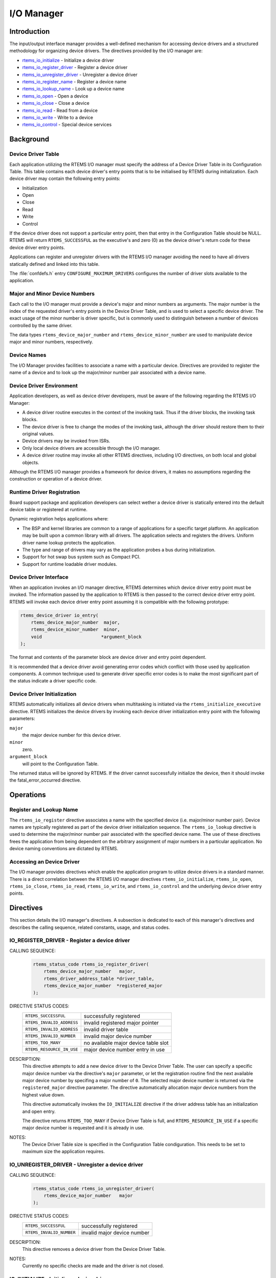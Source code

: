 .. comment SPDX-License-Identifier: CC-BY-SA-4.0

.. Copyright (C) 1988, 2008 On-Line Applications Research Corporation (OAR)

.. index:: device drivers
.. index:: IO Manager

I/O Manager
***********

Introduction
============

The input/output interface manager provides a well-defined mechanism for
accessing device drivers and a structured methodology for organizing device
drivers.  The directives provided by the I/O manager are:

- rtems_io_initialize_ - Initialize a device driver

- rtems_io_register_driver_ - Register a device driver

- rtems_io_unregister_driver_ - Unregister a device driver

- rtems_io_register_name_ - Register a device name

- rtems_io_lookup_name_ - Look up a device name

- rtems_io_open_ - Open a device

- rtems_io_close_ - Close a device

- rtems_io_read_ - Read from a device

- rtems_io_write_ - Write to a device

- rtems_io_control_ - Special device services

Background
==========

.. index:: Device Driver Table

Device Driver Table
-------------------

Each application utilizing the RTEMS I/O manager must specify the address of a
Device Driver Table in its Configuration Table. This table contains each device
driver's entry points that is to be initialised by RTEMS during initialization.
Each device driver may contain the following entry points:

- Initialization

- Open

- Close

- Read

- Write

- Control

If the device driver does not support a particular entry point, then that entry
in the Configuration Table should be NULL.  RTEMS will return
``RTEMS_SUCCESSFUL`` as the executive's and zero (0) as the device driver's
return code for these device driver entry points.

Applications can register and unregister drivers with the RTEMS I/O manager
avoiding the need to have all drivers statically defined and linked into this
table.

The :file:`confdefs.h` entry ``CONFIGURE_MAXIMUM_DRIVERS`` configures the
number of driver slots available to the application.

.. index:: major device number
.. index:: minor device number

Major and Minor Device Numbers
------------------------------

Each call to the I/O manager must provide a device's major and minor numbers as
arguments.  The major number is the index of the requested driver's entry
points in the Device Driver Table, and is used to select a specific device
driver.  The exact usage of the minor number is driver specific, but is
commonly used to distinguish between a number of devices controlled by the same
driver.

.. index:: rtems_device_major_number
.. index:: rtems_device_minor_number

The data types ``rtems_device_major_number`` and ``rtems_device_minor_number``
are used to manipulate device major and minor numbers, respectively.

.. index:: device names

Device Names
------------

The I/O Manager provides facilities to associate a name with a particular
device.  Directives are provided to register the name of a device and to look
up the major/minor number pair associated with a device name.

Device Driver Environment
-------------------------

Application developers, as well as device driver developers, must be aware of
the following regarding the RTEMS I/O Manager:

- A device driver routine executes in the context of the invoking task.  Thus
  if the driver blocks, the invoking task blocks.

- The device driver is free to change the modes of the invoking task, although
  the driver should restore them to their original values.

- Device drivers may be invoked from ISRs.

- Only local device drivers are accessible through the I/O manager.

- A device driver routine may invoke all other RTEMS directives, including I/O
  directives, on both local and global objects.

Although the RTEMS I/O manager provides a framework for device drivers, it
makes no assumptions regarding the construction or operation of a device
driver.

.. index:: runtime driver registration

Runtime Driver Registration
---------------------------

Board support package and application developers can select wether a device
driver is statically entered into the default device table or registered at
runtime.

Dynamic registration helps applications where:

- The BSP and kernel libraries are common to a range of applications for a
  specific target platform. An application may be built upon a common library
  with all drivers. The application selects and registers the drivers. Uniform
  driver name lookup protects the application.

- The type and range of drivers may vary as the application probes a bus during
  initialization.

- Support for hot swap bus system such as Compact PCI.

- Support for runtime loadable driver modules.

.. index:: device driver interface

Device Driver Interface
-----------------------

When an application invokes an I/O manager directive, RTEMS determines which
device driver entry point must be invoked.  The information passed by the
application to RTEMS is then passed to the correct device driver entry point.
RTEMS will invoke each device driver entry point assuming it is compatible with
the following prototype:

.. code-block:: c

    rtems_device_driver io_entry(
        rtems_device_major_number  major,
        rtems_device_minor_number  minor,
        void                      *argument_block
    );

The format and contents of the parameter block are device driver and entry
point dependent.

It is recommended that a device driver avoid generating error codes which
conflict with those used by application components.  A common technique used to
generate driver specific error codes is to make the most significant part of
the status indicate a driver specific code.

Device Driver Initialization
----------------------------

RTEMS automatically initializes all device drivers when multitasking is
initiated via the ``rtems_initialize_executive`` directive.  RTEMS initializes
the device drivers by invoking each device driver initialization entry point
with the following parameters:

``major``
    the major device number for this device driver.

``minor``
    zero.

``argument_block``
    will point to  the Configuration Table.

The returned status will be ignored by RTEMS.  If the driver cannot
successfully initialize the device, then it should invoke the
fatal_error_occurred directive.

Operations
==========

Register and Lookup Name
------------------------

The ``rtems_io_register`` directive associates a name with the specified device
(i.e. major/minor number pair).  Device names are typically registered as part
of the device driver initialization sequence.  The ``rtems_io_lookup``
directive is used to determine the major/minor number pair associated with the
specified device name.  The use of these directives frees the application from
being dependent on the arbitrary assignment of major numbers in a particular
application.  No device naming conventions are dictated by RTEMS.

Accessing an Device Driver
--------------------------

The I/O manager provides directives which enable the application program to
utilize device drivers in a standard manner.  There is a direct correlation
between the RTEMS I/O manager directives ``rtems_io_initialize``,
``rtems_io_open``, ``rtems_io_close``, ``rtems_io_read``, ``rtems_io_write``,
and ``rtems_io_control`` and the underlying device driver entry points.

Directives
==========

This section details the I/O manager's directives.  A subsection is dedicated
to each of this manager's directives and describes the calling sequence,
related constants, usage, and status codes.

.. raw:: latex

   \clearpage

.. index:: register a device driver
.. index:: rtems_io_register_driver

.. _rtems_io_register_driver:

IO_REGISTER_DRIVER - Register a device driver
---------------------------------------------

CALLING SEQUENCE:
    .. code-block:: c

        rtems_status_code rtems_io_register_driver(
            rtems_device_major_number   major,
            rtems_driver_address_table *driver_table,
            rtems_device_major_number  *registered_major
        );

DIRECTIVE STATUS CODES:
    .. list-table::
     :class: rtems-table

     * - ``RTEMS_SUCCESSFUL``
       - successfully registered
     * - ``RTEMS_INVALID_ADDRESS``
       - invalid registered major pointer
     * - ``RTEMS_INVALID_ADDRESS``
       - invalid driver table
     * - ``RTEMS_INVALID_NUMBER``
       - invalid major device number
     * - ``RTEMS_TOO_MANY``
       - no available major device table slot
     * - ``RTEMS_RESOURCE_IN_USE``
       - major device number entry in use

DESCRIPTION:
    This directive attempts to add a new device driver to the Device Driver
    Table. The user can specify a specific major device number via the
    directive's ``major`` parameter, or let the registration routine find the
    next available major device number by specifing a major number of
    ``0``. The selected major device number is returned via the
    ``registered_major`` directive parameter. The directive automatically
    allocation major device numbers from the highest value down.

    This directive automatically invokes the ``IO_INITIALIZE`` directive if the
    driver address table has an initialization and open entry.

    The directive returns ``RTEMS_TOO_MANY`` if Device Driver Table is full,
    and ``RTEMS_RESOURCE_IN_USE`` if a specific major device number is
    requested and it is already in use.

NOTES:
    The Device Driver Table size is specified in the Configuration Table
    condiguration. This needs to be set to maximum size the application
    requires.

.. raw:: latex

   \clearpage

.. index:: unregister a device driver
.. index:: rtems_io_unregister_driver

.. _rtems_io_unregister_driver:

IO_UNREGISTER_DRIVER - Unregister a device driver
-------------------------------------------------

CALLING SEQUENCE:
    .. code-block:: c

        rtems_status_code rtems_io_unregister_driver(
            rtems_device_major_number   major
        );

DIRECTIVE STATUS CODES:
    .. list-table::
     :class: rtems-table

     * - ``RTEMS_SUCCESSFUL``
       - successfully registered
     * - ``RTEMS_INVALID_NUMBER``
       - invalid major device number

DESCRIPTION:
    This directive removes a device driver from the Device Driver Table.

NOTES:
    Currently no specific checks are made and the driver is not closed.

.. raw:: latex

   \clearpage

.. index:: initialize a device driver
.. index:: rtems_io_initialize

.. _rtems_io_initialize:

IO_INITIALIZE - Initialize a device driver
------------------------------------------

CALLING SEQUENCE:
    .. code-block:: c

        rtems_status_code rtems_io_initialize(
            rtems_device_major_number  major,
            rtems_device_minor_number  minor,
            void                      *argument
        );

DIRECTIVE STATUS CODES:
    .. list-table::
     :class: rtems-table

     * - ``RTEMS_SUCCESSFUL``
       - successfully initialized
     * - ``RTEMS_INVALID_NUMBER``
       - invalid major device number

DESCRIPTION:
    This directive calls the device driver initialization routine specified in
    the Device Driver Table for this major number. This directive is
    automatically invoked for each device driver when multitasking is initiated
    via the initialize_executive directive.

    A device driver initialization module is responsible for initializing all
    hardware and data structures associated with a device. If necessary, it can
    allocate memory to be used during other operations.

NOTES:
    This directive may or may not cause the calling task to be preempted.  This
    is dependent on the device driver being initialized.

.. raw:: latex

   \clearpage

.. index:: register device
.. index:: rtems_io_register_name

.. _rtems_io_register_name:

IO_REGISTER_NAME - Register a device
------------------------------------

CALLING SEQUENCE:
    .. code-block:: c

        rtems_status_code rtems_io_register_name(
            const char                *name,
            rtems_device_major_number  major,
            rtems_device_minor_number  minor
        );

DIRECTIVE STATUS CODES:
    .. list-table::
     :class: rtems-table

     * - ``RTEMS_SUCCESSFUL``
       - successfully initialized
     * - ``RTEMS_TOO_MANY``
       - too many devices registered

DESCRIPTION:
    This directive associates name with the specified major/minor number pair.

NOTES:
    This directive will not cause the calling task to be preempted.

.. raw:: latex

   \clearpage

.. index:: lookup device major and minor number
.. index:: rtems_io_lookup_name

.. _rtems_io_lookup_name:

IO_LOOKUP_NAME - Lookup a device
--------------------------------

CALLING SEQUENCE:
    .. code-block:: c

        rtems_status_code rtems_io_lookup_name(
            const char          *name,
            rtems_driver_name_t *device_info
        );

DIRECTIVE STATUS CODES:
    .. list-table::
     :class: rtems-table

     * - ``RTEMS_SUCCESSFUL``
       - successfully initialized
     * - ``RTEMS_UNSATISFIED``
       - name not registered

DESCRIPTION:
    This directive returns the major/minor number pair associated with the
    given device name in ``device_info``.

NOTES:
    This directive will not cause the calling task to be preempted.

.. raw:: latex

   \clearpage

.. index:: open a devive
.. index:: rtems_io_open

.. _rtems_io_open:

IO_OPEN - Open a device
-----------------------

CALLING SEQUENCE:
    .. code-block:: c

        rtems_status_code rtems_io_open(
            rtems_device_major_number  major,
            rtems_device_minor_number  minor,
            void                      *argument
        );

DIRECTIVE STATUS CODES:
    .. list-table::
     :class: rtems-table

     * - ``RTEMS_SUCCESSFUL``
       - successfully initialized
     * - ``RTEMS_INVALID_NUMBER``
       - invalid major device number

DESCRIPTION:
    This directive calls the device driver open routine specified in the Device
    Driver Table for this major number.  The open entry point is commonly used
    by device drivers to provide exclusive access to a device.

NOTES:
    This directive may or may not cause the calling task to be preempted.  This
    is dependent on the device driver being invoked.

.. raw:: latex

   \clearpage

.. index:: close a device
.. index:: rtems_io_close

.. _rtems_io_close:

IO_CLOSE - Close a device
-------------------------

CALLING SEQUENCE:
    .. code-block:: c

        rtems_status_code rtems_io_close(
            rtems_device_major_number  major,
            rtems_device_minor_number  minor,
            void                      *argument
        );

DIRECTIVE STATUS CODES:
    .. list-table::
     :class: rtems-table

     * - ``RTEMS_SUCCESSFUL``
       - successfully initialized
     * - ``RTEMS_INVALID_NUMBER``
       - invalid major device number

DESCRIPTION:
    This directive calls the device driver close routine specified in the
    Device Driver Table for this major number.  The close entry point is
    commonly used by device drivers to relinquish exclusive access to a device.

NOTES:
    This directive may or may not cause the calling task to be preempted.  This
    is dependent on the device driver being invoked.

.. raw:: latex

   \clearpage

.. index:: read from a device
.. index:: rtems_io_read

.. _rtems_io_read:

IO_READ - Read from a device
----------------------------

CALLING SEQUENCE:
    .. code-block:: c

        rtems_status_code rtems_io_read(
            rtems_device_major_number  major,
            rtems_device_minor_number  minor,
            void                      *argument
        );

DIRECTIVE STATUS CODES:
    .. list-table::
     :class: rtems-table

     * - ``RTEMS_SUCCESSFUL``
       - successfully initialized
     * - ``RTEMS_INVALID_NUMBER``
       - invalid major device number

DESCRIPTION:
    This directive calls the device driver read routine specified in the Device
    Driver Table for this major number.  Read operations typically require a
    buffer address as part of the argument parameter block.  The contents of
    this buffer will be replaced with data from the device.

NOTES:
    This directive may or may not cause the calling task to be preempted.  This
    is dependent on the device driver being invoked.

.. raw:: latex

   \clearpage

.. index:: write to a device
.. index:: rtems_io_write

.. _rtems_io_write:

IO_WRITE - Write to a device
----------------------------

CALLING SEQUENCE:
    .. code-block:: c

        rtems_status_code rtems_io_write(
            rtems_device_major_number  major,
            rtems_device_minor_number  minor,
            void                      *argument
        );

DIRECTIVE STATUS CODES:
    .. list-table::
     :class: rtems-table

     * - ``RTEMS_SUCCESSFUL``
       - successfully initialized
     * - ``RTEMS_INVALID_NUMBER``
       - invalid major device number

DESCRIPTION:
    This directive calls the device driver write routine specified in the
    Device Driver Table for this major number.  Write operations typically
    require a buffer address as part of the argument parameter block.  The
    contents of this buffer will be sent to the device.

NOTES:
    This directive may or may not cause the calling task to be preempted.  This
    is dependent on the device driver being invoked.

.. raw:: latex

   \clearpage

.. index:: special device services
.. index:: IO Control
.. index:: rtems_io_control

.. _rtems_io_control:

IO_CONTROL - Special device services
------------------------------------

CALLING SEQUENCE:
    .. code-block:: c

        rtems_status_code rtems_io_control(
            rtems_device_major_number  major,
            rtems_device_minor_number  minor,
            void                      *argument
        );

DIRECTIVE STATUS CODES:
    .. list-table::
     :class: rtems-table

     * - ``RTEMS_SUCCESSFUL``
       - successfully initialized
     * - ``RTEMS_INVALID_NUMBER``
       - invalid major device number

DESCRIPTION:
    This directive calls the device driver I/O control routine specified in the
    Device Driver Table for this major number.  The exact functionality of the
    driver entry called by this directive is driver dependent.  It should not
    be assumed that the control entries of two device drivers are compatible.
    For example, an RS-232 driver I/O control operation may change the baud
    rate of a serial line, while an I/O control operation for a floppy disk
    driver may cause a seek operation.

NOTES:
    This directive may or may not cause the calling task to be preempted.  This
    is dependent on the device driver being invoked.
